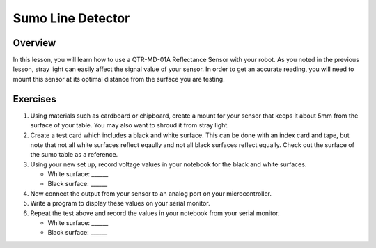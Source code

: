 Sumo Line Detector
======================

Overview
--------

In this lesson, you will learn how to use a QTR-MD-01A Reflectance Sensor with your robot. As you noted in the previous lesson, stray light can easily affect the signal value of your sensor. In order to get an accurate reading, you will need to mount this sensor at its optimal distance from the surface you are testing. 

Exercises
---------

#. Using materials such as cardboard or chipboard, create a mount for your sensor that keeps it about 5mm from the surface of your table. You may also want to shroud it from stray light. 

#. Create a test card which includes a black and white surface. This can be done with an index card and tape, but note that not all white surfaces reflect eqaully and not all black surfaces reflect equally. Check out the surface of the sumo table as a reference.

#. Using your new set up, record voltage values in your notebook for the black and white surfaces.

   - White surface: ______
   
   - Black surface: ______
   
#. Now connect the output from your sensor to an analog port on your microcontroller. 

#. Write a program to display these values on your serial monitor.

#. Repeat the test above and record the values in your notebook from your serial monitor.

   - White surface: ______
   
   - Black surface: ______

